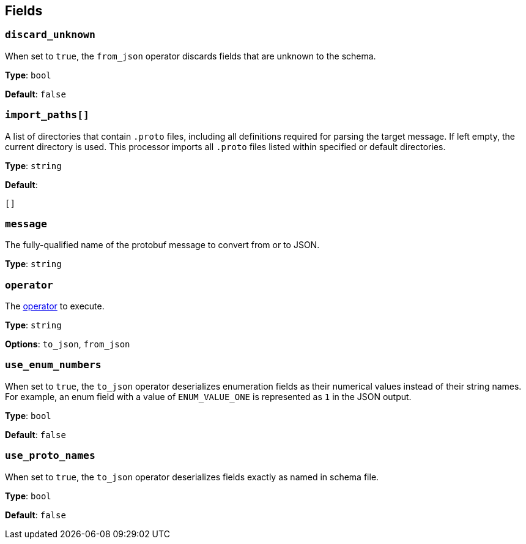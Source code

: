 // This content is autogenerated. Do not edit manually. To override descriptions, use the doc-tools CLI with the --overrides option: https://redpandadata.atlassian.net/wiki/spaces/DOC/pages/1247543314/Generate+reference+docs+for+Redpanda+Connect

== Fields

=== `discard_unknown`

When set to `true`, the `from_json` operator discards fields that are unknown to the schema.

*Type*: `bool`

*Default*: `false`

=== `import_paths[]`

A list of directories that contain `.proto` files, including all definitions required for parsing the target message. If left empty, the current directory is used. This processor imports all `.proto` files listed within specified or default directories.

*Type*: `string`

*Default*:
[source,yaml]
----
[]
----

=== `message`

The fully-qualified name of the protobuf message to convert from or to JSON.

*Type*: `string`

=== `operator`

The <<operators, operator>> to execute.

*Type*: `string`

*Options*: `to_json`, `from_json`

=== `use_enum_numbers`

When set to `true`, the `to_json` operator deserializes enumeration fields as their numerical values instead of their string names. For example, an enum field with a value of `ENUM_VALUE_ONE` is represented as `1` in the JSON output.

*Type*: `bool`

*Default*: `false`

=== `use_proto_names`

When set to `true`, the `to_json` operator deserializes fields exactly as named in schema file.

*Type*: `bool`

*Default*: `false`


